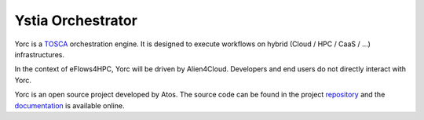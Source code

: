 Ystia Orchestrator
==================

Yorc is a TOSCA_ orchestration engine. It is designed to execute workflows on hybrid (Cloud / HPC / CaaS / ...) infrastructures.

In the context of eFlows4HPC, Yorc will be driven by Alien4Cloud. Developers and end users do not directly interact with Yorc.

Yorc is an open source project developed by Atos. The source code can be found in the project repository_ and the documentation_
is available online.


.. _TOSCA: https://docs.oasis-open.org/tosca/TOSCA-Simple-Profile-YAML/v1.3/TOSCA-Simple-Profile-YAML-v1.3.html
.. _repository: https://github.com/eflows4hpc/yorc
.. _documentation: https://yorc.readthedocs.io/en/stable/
